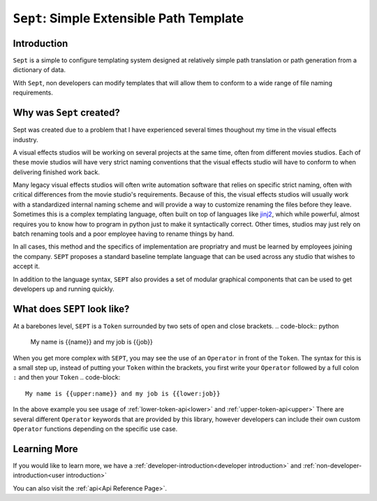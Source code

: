 =========================================
``Sept``: Simple Extensible Path Template
=========================================

Introduction
============

``Sept`` is a simple to configure templating system designed at relatively simple path translation or path generation from a dictionary of data.

With ``Sept``, non developers can modify templates that will allow them to conform to a wide range of file naming requirements.

Why was ``Sept`` created?
=========================
Sept was created due to a problem that I have experienced several times thoughout my time in the visual effects industry.

A visual effects studios will be working on several projects at the same time, often from different movies studios. Each of these movie studios will have very strict naming conventions that the visual effects studio will have to conform to when delivering finished work back.

Many legacy visual effects studios will often write automation software that relies on specific strict naming, often with critical differences from the movie studio's requirements.
Because of this, the visual effects studios will usually work with a standardized internal naming scheme and will provide a way to customize renaming the files before they leave.
Sometimes this is a complex templating language, often built on top of languages like `jinj2 <https://palletsprojects.com/p/jinja/>`_, which while powerful, almost requires you to know how to program in python just to make it syntactically correct.
Other times, studios may just rely on batch renaming tools and a poor employee having to rename things by hand.

In all cases, this method and the specifics of implementation are propriatry and must be learned by employees joining the company.
``SEPT`` proposes a standard baseline template language that can be used across any studio that wishes to accept it.

In addition to the language syntax, ``SEPT`` also provides a set of modular graphical components that can be used to get developers up and running quickly.

What does ``SEPT`` look like?
=============================

At a barebones level, ``SEPT`` is a ``Token`` surrounded by two sets of open and close brackets.
.. code-block:: python

   My name is {{name}} and my job is {{job}}

When you get more complex with ``SEPT``, you may see the use of an ``Operator`` in front of the ``Token``.
The syntax for this is a small step up, instead of putting your ``Token`` within the brackets, you first write your ``Operator`` followed by a full colon ``:`` and then your ``Token``
.. code-block::

   My name is {{upper:name}} and my job is {{lower:job}}

In the above example you see usage of :ref:`lower-token-api<lower>` and :ref:`upper-token-api<upper>`
There are several different ``Operator`` keywords that are provided by this library, however developers can include their own custom ``Operator`` functions depending on the specific use case.

Learning More
=============
If you would like to learn more, we have a :ref:`developer-introduction<developer introduction>` and :ref:`non-developer-introduction<user introduction>`

You can also visit the :ref:`api<Api Reference Page>`.